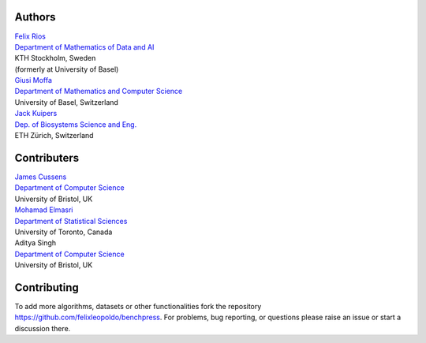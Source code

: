 Authors
################

| `Felix Rios <https://www.kth.se/profile/flrios?l=en>`_
| `Department of Mathematics of Data and AI <https://www.kth.se/math/mathematics-of-data/mathematics-of-data-and-ai-1.947023>`_
| KTH Stockholm, Sweden
| (formerly at University of Basel)

| `Giusi Moffa <https://dmi.unibas.ch/en/persons/moffa-giusi/>`_
| `Department of Mathematics and Computer Science <https://dmi.unibas.ch/en/>`_
| University of Basel, Switzerland

| `Jack Kuipers <https://bsse.ethz.ch/cbg/group/people/person-detail.MjA3Mjc0.TGlzdC81MTYsOTQ0ODM3Mzc2.html>`_
| `Dep. of Biosystems Science and Eng. <https://bsse.ethz.ch/>`_
| ETH Zürich, Switzerland

Contributers
############


| `James Cussens <https://research-information.bris.ac.uk/en/persons/james-cussens>`_
| `Department of Computer Science <http://www.bristol.ac.uk/engineering/departments/computerscience/>`_
| University of Bristol, UK

| `Mohamad Elmasri <https://sites.google.com/view/mohamadelmasri/home>`_
| `Department of Statistical Sciences  <https://www.statistics.utoronto.ca/>`_
| University of Toronto, Canada

| Aditya Singh
| `Department of Computer Science <http://www.bristol.ac.uk/engineering/departments/computerscience/>`_
| University of Bristol, UK

Contributing
#################

To add more algorithms, datasets or other functionalities fork the repository https://github.com/felixleopoldo/benchpress.
For problems, bug reporting, or questions please raise an issue or start a discussion there.
